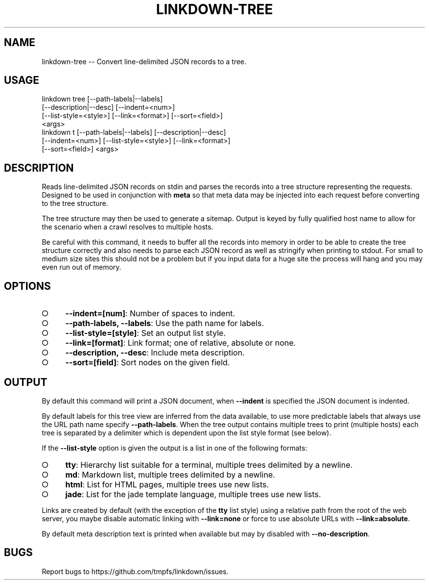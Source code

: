 .TH "LINKDOWN-TREE" "1" "February 2016" "linkdown-tree 1.1.1" "User Commands"
.SH "NAME"
linkdown-tree -- Convert line-delimited JSON records to a tree.
.SH "USAGE"

.SP
linkdown tree [\-\-path\-labels|\-\-labels]
.br
         [\-\-description|\-\-desc] [\-\-indent=<num>]
.br
         [\-\-list\-style=<style>] [\-\-link=<format>] [\-\-sort=<field>]
.br
         <args>
.br
linkdown t [\-\-path\-labels|\-\-labels] [\-\-description|\-\-desc]
.br
         [\-\-indent=<num>] [\-\-list\-style=<style>] [\-\-link=<format>]
.br
         [\-\-sort=<field>] <args>
.SH "DESCRIPTION"
.PP
Reads line\-delimited JSON records on stdin and parses the records into a tree structure representing the requests. Designed to be used in conjunction with \fBmeta\fR so that meta data may be injected into each request before converting to the tree structure.
.PP
The tree structure may then be used to generate a sitemap. Output is keyed by fully qualified host name to allow for the scenario when a crawl resolves to multiple hosts.
.PP
Be careful with this command, it needs to buffer all the records into memory in order to be able to create the tree structure correctly and also needs to parse each JSON record as well as stringify when printing to stdout. For small to medium size sites this should not be a problem but if you input data for a huge site the process will hang and you may even run out of memory.
.SH "OPTIONS"
.BL
.IP "\[ci]" 4
\fB\-\-indent=[num]\fR: Number of spaces to indent.
.IP "\[ci]" 4
\fB\-\-path\-labels, \-\-labels\fR: Use the path name for labels.
.IP "\[ci]" 4
\fB\-\-list\-style=[style]\fR: Set an output list style. 
.IP "\[ci]" 4
\fB\-\-link=[format]\fR: Link format; one of relative, absolute or none.
.IP "\[ci]" 4
\fB\-\-description, \-\-desc\fR: Include meta description.
.IP "\[ci]" 4
\fB\-\-sort=[field]\fR: Sort nodes on the given field. 
.EL
.SH "OUTPUT"
.PP
By default this command will print a JSON document, when \fB\-\-indent\fR is specified the JSON document is indented.
.PP
By default labels for this tree view are inferred from the data available, to use more predictable labels that always use the URL path name specify \fB\-\-path\-labels\fR. When the tree output contains multiple trees to print (multiple hosts) each tree is separated by a delimiter which is dependent upon the list style format (see below).
.PP
If the \fB\-\-list\-style\fR option is given the output is a list in one of the following formats:
.BL
.IP "\[ci]" 4
\fBtty\fR: Hierarchy list suitable for a terminal, multiple trees delimited by a newline.
.IP "\[ci]" 4
\fBmd\fR: Markdown list, multiple trees delimited by a newline.
.IP "\[ci]" 4
\fBhtml\fR: List for HTML pages, multiple trees use new lists.
.IP "\[ci]" 4
\fBjade\fR: List for the jade template language, multiple trees use new lists.
.EL
.PP
Links are created by default (with the exception of the \fBtty\fR list style) using a relative path from the root of the web server, you maybe disable automatic linking with \fB\-\-link=none\fR or force to use absolute URLs with \fB\-\-link=absolute\fR.
.PP
By default meta description text is printed when available but may by disabled with \fB\-\-no\-description\fR.
.SH "BUGS"
.PP
Report bugs to https://github.com/tmpfs/linkdown/issues.
